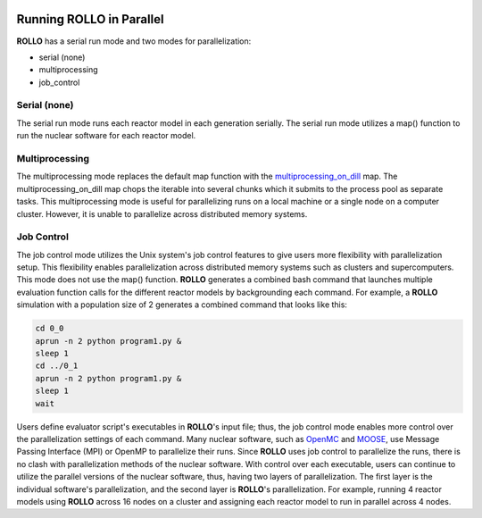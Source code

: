 .. _parallel_rollo:

.. image:: ../pics/rollo-logo.png
  :width: 450
  :alt: rollo-logo

*************************
Running ROLLO in Parallel
*************************
**ROLLO** has a serial run mode and two modes for parallelization:

* serial (none)
* multiprocessing 
* job_control

Serial (none)
=============
The serial run mode runs each reactor model in each generation serially. 
The serial run mode utilizes a map() function to run the nuclear software for each 
reactor model.

Multiprocessing 
===============
The multiprocessing mode replaces the default map function with the 
`multiprocessing_on_dill <https://pypi.org/project/multiprocessing_on_dill/>`_ map.
The multiprocessing_on_dill map chops the iterable into several chunks which it 
submits to the process pool as separate tasks. This multiprocessing mode is useful 
for parallelizing runs on a local machine or a single node on a computer cluster. 
However, it is unable to parallelize across distributed memory systems.

Job Control 
===========
The job control mode utilizes the Unix system's job control features to give users 
more flexibility with parallelization setup. This flexibility enables parallelization 
across distributed memory systems such as clusters and supercomputers.
This mode does not use the map() function. 
**ROLLO** generates a combined bash command that launches multiple 
evaluation function calls for the different reactor models by backgrounding each 
command. For example, a **ROLLO** simulation with a population size of 2 generates a 
combined command that looks like this:

.. code-block:: bash

    cd 0_0
    aprun -n 2 python program1.py &
    sleep 1
    cd ../0_1
    aprun -n 2 python program1.py &
    sleep 1
    wait

Users define evaluator script's executables in **ROLLO**'s input file; thus, the 
job control mode enables more control over the parallelization settings of each 
command. Many nuclear software, such as 
`OpenMC <https://docs.openmc.org/en/stable/>`_ and 
`MOOSE <https://moose.inl.gov/SitePages/Home.aspx>`_, use Message Passing Interface 
(MPI) or OpenMP to parallelize their runs. Since **ROLLO** uses job control to 
parallelize the runs, there is no clash with parallelization methods of the nuclear 
software. With control over each executable, users 
can continue to utilize the parallel versions of the nuclear software, thus, having 
two layers of parallelization. The first layer is the individual software's 
parallelization, and the second layer is **ROLLO**'s parallelization. For example, 
running 4 reactor models using **ROLLO** across 16 nodes on a cluster and assigning 
each reactor model to run in parallel across 4 nodes.